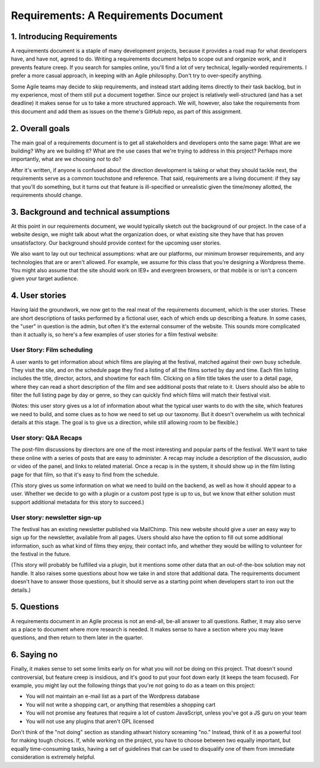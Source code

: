 Requirements: A Requirements Document
=====================================

1. Introducing Requirements
---------------------------

A requirements document is a staple of many development projects,
because it provides a road map for what developers have, and have not,
agreed to do. Writing a requirements document helps to scope out and
organize work, and it prevents feature creep. If you search for samples
online, you'll find a lot of very technical, legally-worded
requirements. I prefer a more casual approach, in keeping with an Agile
philosophy. Don't try to over-specify anything.

Some Agile teams may decide to skip requirements, and instead start
adding items directly to their task backlog, but in my experience, most
of them still put a document together. Since our project is relatively
well-structured (and has a set deadline) it makes sense for us to take a
more structured approach. We will, however, also take the requirements
from this document and add them as issues on the theme's GitHub repo, as
part of this assignment.

2. Overall goals
----------------

The main goal of a requirements document is to get all stakeholders and
developers onto the same page: What are we building? Why are we building
it? What are the use cases that we're trying to address in this project?
Perhaps more importantly, what are we choosing *not* to do?

After it's written, if anyone is confused about the direction
development is taking or what they should tackle next, the requirements
serve as a common touchstone and reference. That said, requirements are
a living document: if they say that you'll do something, but it turns
out that feature is ill-specified or unrealistic given the time/money
allotted, the requirements should change.

3. Background and technical assumptions
---------------------------------------

At this point in our requirements document, we would typically sketch
out the background of our project. In the case of a website design, we
might talk about what the organization does, or what existing site they
have that has proven unsatisfactory. Our background should provide
context for the upcoming user stories.

We also want to lay out our technical assumptions: what are our
platforms, our minimum browser requirements, and any technologies that
are or aren't allowed. For example, we assume for this class that you're
designing a Wordpress theme. You might also assume that the site should
work on IE9+ and evergreen browsers, or that mobile is or isn't a
concern given your target audience.

4. User stories
---------------

Having laid the groundwork, we now get to the real meat of the
requirements document, which is the user stories. These are short
descriptions of tasks performed by a fictional user, each of which ends
up describing a feature. In some cases, the "user" in question is the
admin, but often it's the external consumer of the website. This sounds
more complicated than it actually is, so here's a few examples of user
stories for a film festival website:

User Story: Film scheduling
~~~~~~~~~~~~~~~~~~~~~~~~~~~

A user wants to get information about which films are playing at the
festival, matched against their own busy schedule. They visit the site,
and on the schedule page they find a listing of all the films sorted by
day and time. Each film listing includes the title, director, actors,
and showtime for each film. Clicking on a film title takes the user to a
detail page, where they can read a short description of the film and see
additional posts that relate to it. Users should also be able to filter
the full listing page by day or genre, so they can quickly find which
films will match their festival visit.

(Notes: this user story gives us a lot of information about what the
typical user wants to do with the site, which features we need to build,
and some clues as to how we need to set up our taxonomy. But it doesn't
overwhelm us with technical details at this stage. The goal is to give
us a direction, while still allowing room to be flexible.)

User story: Q&A Recaps
~~~~~~~~~~~~~~~~~~~~~~

The post-film discussions by directors are one of the most interesting
and popular parts of the festival. We'll want to take these online with
a series of posts that are easy to administer. A recap may include a
description of the discussion, audio or video of the panel, and links to
related material. Once a recap is in the system, it should show up in
the film listing page for that film, so that it's easy to find from the
schedule.

(This story gives us some information on what we need to build on the
backend, as well as how it should appear to a user. Whether we decide to
go with a plugin or a custom post type is up to us, but we know that
either solution must support additional metadata for this story to
succeed.)

User story: newsletter sign-up
~~~~~~~~~~~~~~~~~~~~~~~~~~~~~~

The festival has an existing newsletter published via MailChimp. This
new website should give a user an easy way to sign up for the
newsletter, available from all pages. Users should also have the option
to fill out some additional information, such as what kind of films they
enjoy, their contact info, and whether they would be willing to
volunteer for the festival in the future.

(This story will probably be fulfilled via a plugin, but it mentions
some other data that an out-of-the-box solution may not handle. It also
raises some questions about how we take in and store that additional
data. The requirements document doesn't have to answer those questions,
but it should serve as a starting point when developers start to iron
out the details.)

5. Questions
------------

A requirements document in an Agile process is not an end-all, be-all
answer to all questions. Rather, it may also serve as a place to
document where more research is needed. It makes sense to have a section
where you may leave questions, and then return to them later in the
quarter.

6. Saying no
------------

Finally, it makes sense to set some limits early on for what you will
*not* be doing on this project. That doesn't sound controversial, but
feature creep is insidious, and it's good to put your foot down early
(it keeps the team focused). For example, you might lay out the
following things that you're not going to do as a team on this project:

-  You will not maintain an e-mail list as a part of the Wordpress
   database
-  You will not write a shopping cart, or anything that resembles a
   shopping cart
-  You will not promise any features that require a lot of custom
   JavaScript, unless you've got a JS guru on your team
-  You will not use any plugins that aren't GPL licensed

Don't think of the "not doing" section as standing athwart history
screaming "no." Instead, think of it as a powerful tool for making tough
choices. If, while working on the project, you have to choose between
two equally important, but equally time-consuming tasks, having a set of
guidelines that can be used to disqualify one of them from immediate
consideration is extremely helpful.
